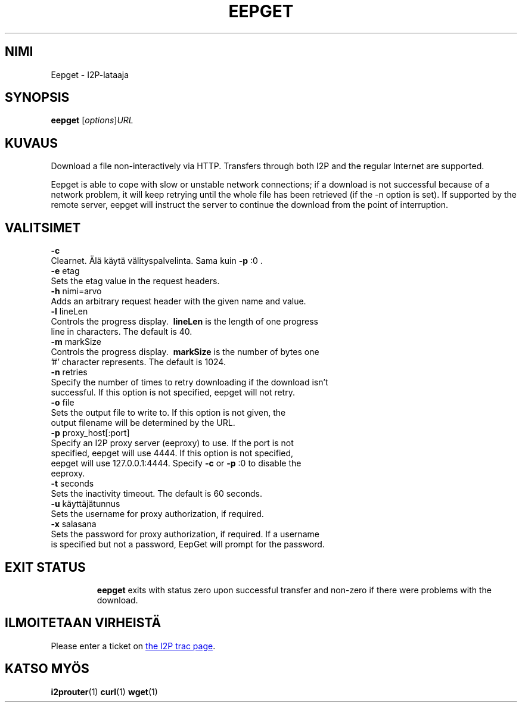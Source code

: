 .\"*******************************************************************
.\"
.\" This file was generated with po4a. Translate the source file.
.\"
.\"*******************************************************************
.TH EEPGET 1 "26. tammikuuta, 2017" "" I2P

.SH NIMI
Eepget \- I2P\-lataaja

.SH SYNOPSIS
\fBeepget\fP [\fIoptions\fP]\fIURL\fP
.br

.SH KUVAUS
.P
Download a file non\-interactively via HTTP. Transfers through both I2P and
the regular Internet are supported.
.P
Eepget is able to cope with slow or unstable network connections; if a
download is not successful because of a network problem, it will keep
retrying until the whole file has been retrieved (if the \-n option is set).
If supported by the remote server, eepget will instruct the server to
continue the download from the point of interruption.

.SH VALITSIMET
\fB\-c\fP
.TP 
Clearnet. Älä käytä välityspalvelinta. Sama kuin \fB\-p\fP :0 .
.TP 

\fB\-e\fP etag
.TP 
Sets the etag value in the request headers.
.TP 

\fB\-h\fP nimi=arvo
.TP 
Adds an arbitrary request header with the given name and value.
.TP 

\fB\-l\fP lineLen
.TP 
Controls the progress display. \fB\ lineLen \fP is the length of one progress line in characters. The default is 40.
.TP 

\fB\-m\fP markSize
.TP 
Controls the progress display. \fB\ markSize \fP is the number of bytes one '#' character represents. The default is 1024.
.TP 

\fB\-n\fP retries
.TP 
Specify the number of times to retry downloading if the download isn't successful. If this option is not specified, eepget will not retry.
.TP 

\fB\-o\fP file
.TP 
Sets the output file to write to. If this option is not given, the output filename will be determined by the URL.
.TP 

\fB\-p\fP proxy_host[:port]
.TP 
Specify an I2P proxy server (eeproxy) to use. If the port is not specified, eepget will use 4444. If this option is not specified, eepget will use 127.0.0.1:4444. Specify \fB\-c\fP or \fB\-p\fP :0 to disable the eeproxy.
.TP 

\fB\-t\fP seconds
.TP 
Sets the inactivity timeout. The default is 60 seconds.
.TP 

\fB\-u\fP käyttäjätunnus
.TP 
Sets the username for proxy authorization, if required.
.TP 

\fB\-x\fP salasana
.TP 
Sets the password for proxy authorization, if required. If a username is specified but not a password, EepGet will prompt for the password.
.TP 

.SH "EXIT STATUS"

\fBeepget\fP exits with status zero upon successful transfer and non\-zero if
there were problems with the download.

.SH "ILMOITETAAN VIRHEISTÄ"
Please enter a ticket on
.UR https://trac.i2p2.de/
the I2P trac page
.UE .

.SH "KATSO MYÖS"
\fBi2prouter\fP(1)  \fBcurl\fP(1)  \fBwget\fP(1)

